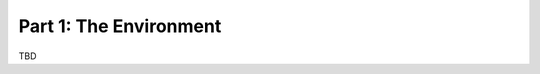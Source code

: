 Part 1: The Environment
=======================

TBD

.. commented-out
    After :doc:`getting <download>` and :doc:`installing <install>` the Agnos 
    Toolchain, let's start with a very basic example: a ``java`` client calling
    a ``C#`` service. Our service consists of two functions: ``int add(int, int)`` 
    and ``float multiply(float, float)``,
    both taking  
    
    
    * agnosc
    * add()

